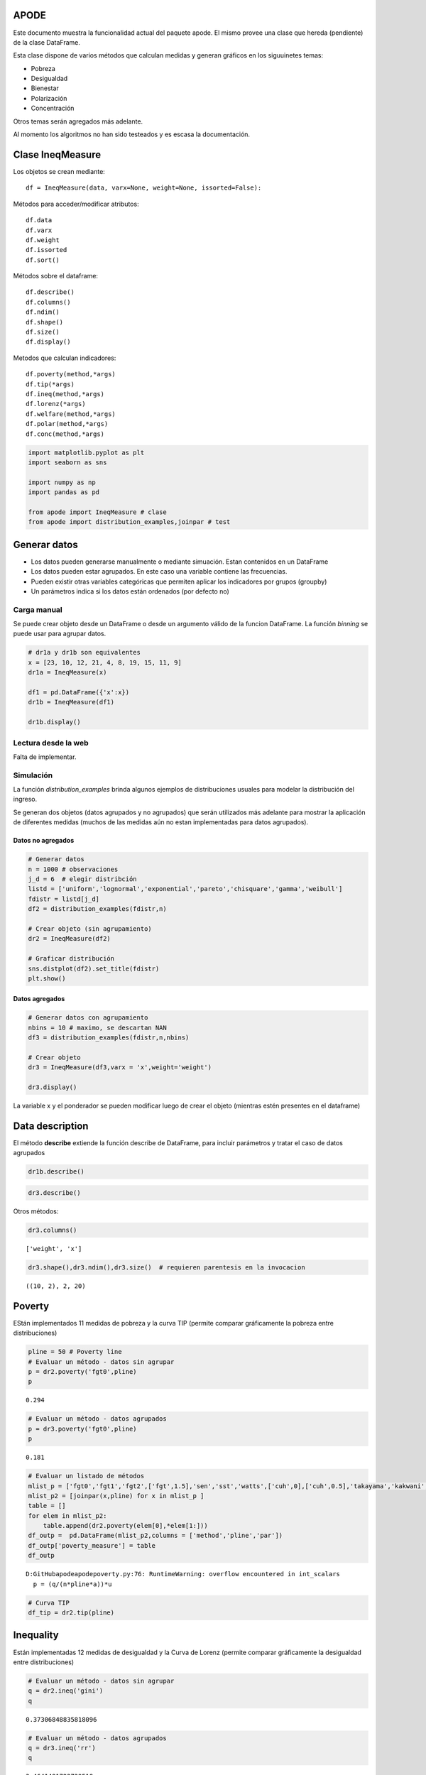 APODE
=====

Este documento muestra la funcionalidad actual del paquete apode. El
mismo provee una clase que hereda (pendiente) de la clase DataFrame.

Esta clase dispone de varios métodos que calculan medidas y generan
gráficos en los siguuinetes temas:

-  Pobreza
-  Desigualdad
-  Bienestar
-  Polarización
-  Concentración

Otros temas serán agregados más adelante.

Al momento los algoritmos no han sido testeados y es escasa la
documentación.

Clase IneqMeasure
=================

Los objetos se crean mediante:

::

   df = IneqMeasure(data, varx=None, weight=None, issorted=False):

Métodos para acceder/modificar atributos:

::

   df.data
   df.varx
   df.weight
   df.issorted
   df.sort()

Métodos sobre el dataframe:

::

   df.describe()
   df.columns()
   df.ndim()
   df.shape()
   df.size()
   df.display()

Metodos que calculan indicadores:

::

   df.poverty(method,*args)    
   df.tip(*args)
   df.ineq(method,*args)
   df.lorenz(*args)
   df.welfare(method,*args) 
   df.polar(method,*args)
   df.conc(method,*args)

.. code:: ipython3

    import matplotlib.pyplot as plt
    import seaborn as sns
    
    import numpy as np
    import pandas as pd
    
    from apode import IneqMeasure # clase
    from apode import distribution_examples,joinpar # test

Generar datos
=============

-  Los datos pueden generarse manualmente o mediante simuación. Estan
   contenidos en un DataFrame
-  Los datos pueden estar agrupados. En este caso una variable contiene
   las frecuencias.
-  Pueden existir otras variables categóricas que permiten aplicar los
   indicadores por grupos (groupby)
-  Un parámetros indica si los datos están ordenados (por defecto no)

Carga manual
------------

Se puede crear objeto desde un DataFrame o desde un argumento válido de
la funcion DataFrame. La función *binning* se puede usar para agrupar
datos.

.. code:: ipython3

    # dr1a y dr1b son equivalentes
    x = [23, 10, 12, 21, 4, 8, 19, 15, 11, 9]
    dr1a = IneqMeasure(x) 
    
    df1 = pd.DataFrame({'x':x})
    dr1b = IneqMeasure(df1) 
    
    dr1b.display()



.. raw:: html

    <div>
    <style scoped>
        .dataframe tbody tr th:only-of-type {
            vertical-align: middle;
        }
    
        .dataframe tbody tr th {
            vertical-align: top;
        }
    
        .dataframe thead th {
            text-align: right;
        }
    </style>
    <table border="1" class="dataframe">
      <thead>
        <tr style="text-align: right;">
          <th></th>
          <th>x</th>
        </tr>
      </thead>
      <tbody>
        <tr>
          <th>0</th>
          <td>23</td>
        </tr>
        <tr>
          <th>1</th>
          <td>10</td>
        </tr>
        <tr>
          <th>2</th>
          <td>12</td>
        </tr>
        <tr>
          <th>3</th>
          <td>21</td>
        </tr>
        <tr>
          <th>4</th>
          <td>4</td>
        </tr>
        <tr>
          <th>5</th>
          <td>8</td>
        </tr>
        <tr>
          <th>6</th>
          <td>19</td>
        </tr>
        <tr>
          <th>7</th>
          <td>15</td>
        </tr>
        <tr>
          <th>8</th>
          <td>11</td>
        </tr>
        <tr>
          <th>9</th>
          <td>9</td>
        </tr>
      </tbody>
    </table>
    </div>


Lectura desde la web
--------------------

Falta de implementar.

Simulación
----------

La función *distribution_examples* brinda algunos ejemplos de
distribuciones usuales para modelar la distribución del ingreso.

Se generan dos objetos (datos agrupados y no agrupados) que serán
utilizados más adelante para mostrar la aplicación de diferentes medidas
(muchos de las medidas aún no estan implementadas para datos agrupados).

Datos no agregados
~~~~~~~~~~~~~~~~~~

.. code:: ipython3

    # Generar datos
    n = 1000 # observaciones
    j_d = 6  # elegir distribción
    listd = ['uniform','lognormal','exponential','pareto','chisquare','gamma','weibull']
    fdistr = listd[j_d]
    df2 = distribution_examples(fdistr,n)
    
    # Crear objeto (sin agrupamiento)
    dr2 = IneqMeasure(df2) 
    
    # Graficar distribución
    sns.distplot(df2).set_title(fdistr)
    plt.show()



.. image:: output_6_0.png


Datos agregados
~~~~~~~~~~~~~~~

.. code:: ipython3

    # Generar datos con agrupamiento
    nbins = 10 # maximo, se descartan NAN
    df3 = distribution_examples(fdistr,n,nbins)
    
    # Crear objeto
    dr3 = IneqMeasure(df3,varx = 'x',weight='weight')  
    
    dr3.display()



.. raw:: html

    <div>
    <style scoped>
        .dataframe tbody tr th:only-of-type {
            vertical-align: middle;
        }
    
        .dataframe tbody tr th {
            vertical-align: top;
        }
    
        .dataframe thead th {
            text-align: right;
        }
    </style>
    <table border="1" class="dataframe">
      <thead>
        <tr style="text-align: right;">
          <th></th>
          <th>weight</th>
          <th>x</th>
        </tr>
      </thead>
      <tbody>
        <tr>
          <th>0</th>
          <td>181</td>
          <td>18.911842</td>
        </tr>
        <tr>
          <th>1</th>
          <td>257</td>
          <td>51.151646</td>
        </tr>
        <tr>
          <th>2</th>
          <td>213</td>
          <td>84.566546</td>
        </tr>
        <tr>
          <th>3</th>
          <td>155</td>
          <td>118.095719</td>
        </tr>
        <tr>
          <th>4</th>
          <td>88</td>
          <td>153.008449</td>
        </tr>
        <tr>
          <th>5</th>
          <td>47</td>
          <td>182.722287</td>
        </tr>
        <tr>
          <th>6</th>
          <td>31</td>
          <td>220.953474</td>
        </tr>
        <tr>
          <th>7</th>
          <td>16</td>
          <td>257.621040</td>
        </tr>
        <tr>
          <th>8</th>
          <td>8</td>
          <td>279.644214</td>
        </tr>
        <tr>
          <th>9</th>
          <td>4</td>
          <td>328.825513</td>
        </tr>
      </tbody>
    </table>
    </div>


La variable x y el ponderador se pueden modificar luego de crear el
objeto (mientras estén presentes en el dataframe)

Data description
================

El método **describe** extiende la función describe de DataFrame, para
incluir parámetros y tratar el caso de datos agrupados

.. code:: ipython3

    dr1b.describe()




.. raw:: html

    <div>
    <style scoped>
        .dataframe tbody tr th:only-of-type {
            vertical-align: middle;
        }
    
        .dataframe tbody tr th {
            vertical-align: top;
        }
    
        .dataframe thead th {
            text-align: right;
        }
    </style>
    <table border="1" class="dataframe">
      <thead>
        <tr style="text-align: right;">
          <th></th>
          <th>x</th>
        </tr>
      </thead>
      <tbody>
        <tr>
          <th>weight</th>
          <td>False</td>
        </tr>
        <tr>
          <th>bins</th>
          <td>10</td>
        </tr>
        <tr>
          <th>sorted</th>
          <td>False</td>
        </tr>
        <tr>
          <th>count</th>
          <td>10</td>
        </tr>
        <tr>
          <th>mean</th>
          <td>13.2</td>
        </tr>
        <tr>
          <th>std</th>
          <td>6.14275</td>
        </tr>
        <tr>
          <th>min</th>
          <td>4</td>
        </tr>
        <tr>
          <th>25%</th>
          <td>9.25</td>
        </tr>
        <tr>
          <th>50%</th>
          <td>11.5</td>
        </tr>
        <tr>
          <th>75%</th>
          <td>18</td>
        </tr>
        <tr>
          <th>max</th>
          <td>23</td>
        </tr>
      </tbody>
    </table>
    </div>



.. code:: ipython3

    dr3.describe()




.. raw:: html

    <div>
    <style scoped>
        .dataframe tbody tr th:only-of-type {
            vertical-align: middle;
        }
    
        .dataframe tbody tr th {
            vertical-align: top;
        }
    
        .dataframe thead th {
            text-align: right;
        }
    </style>
    <table border="1" class="dataframe">
      <thead>
        <tr style="text-align: right;">
          <th></th>
          <th>x</th>
        </tr>
      </thead>
      <tbody>
        <tr>
          <th>weight</th>
          <td>True</td>
        </tr>
        <tr>
          <th>bins</th>
          <td>10</td>
        </tr>
        <tr>
          <th>sorted</th>
          <td>False</td>
        </tr>
        <tr>
          <th>count</th>
          <td>1000</td>
        </tr>
        <tr>
          <th>mean</th>
          <td>89.4632</td>
        </tr>
        <tr>
          <th>min</th>
          <td>18.9118</td>
        </tr>
        <tr>
          <th>max</th>
          <td>328.826</td>
        </tr>
      </tbody>
    </table>
    </div>



Otros métodos:

.. code:: ipython3

    dr3.columns()




.. parsed-literal::

    ['weight', 'x']



.. code:: ipython3

    dr3.shape(),dr3.ndim(),dr3.size()  # requieren parentesis en la invocacion




.. parsed-literal::

    ((10, 2), 2, 20)



Poverty
=======

EStán implementados 11 medidas de pobreza y la curva TIP (permite
comparar gráficamente la pobreza entre distribuciones)

.. code:: ipython3

    pline = 50 # Poverty line
    # Evaluar un método - datos sin agrupar
    p = dr2.poverty('fgt0',pline)
    p




.. parsed-literal::

    0.294



.. code:: ipython3

    # Evaluar un método - datos agrupados
    p = dr3.poverty('fgt0',pline)
    p




.. parsed-literal::

    0.181



.. code:: ipython3

    # Evaluar un listado de métodos
    mlist_p = ['fgt0','fgt1','fgt2',['fgt',1.5],'sen','sst','watts',['cuh',0],['cuh',0.5],'takayama','kakwani','thon',['bd',2],'hagenaars',['chakravarty',0.5 ]]
    mlist_p2 = [joinpar(x,pline) for x in mlist_p ]
    table = []
    for elem in mlist_p2:   
        table.append(dr2.poverty(elem[0],*elem[1:]))
    df_outp =  pd.DataFrame(mlist_p2,columns = ['method','pline','par'])  
    df_outp['poverty_measure'] = table
    df_outp


.. parsed-literal::

    D:\GitHub\apode\apode\poverty.py:76: RuntimeWarning: overflow encountered in int_scalars
      p = (q/(n*pline*a))*u
    



.. raw:: html

    <div>
    <style scoped>
        .dataframe tbody tr th:only-of-type {
            vertical-align: middle;
        }
    
        .dataframe tbody tr th {
            vertical-align: top;
        }
    
        .dataframe thead th {
            text-align: right;
        }
    </style>
    <table border="1" class="dataframe">
      <thead>
        <tr style="text-align: right;">
          <th></th>
          <th>method</th>
          <th>pline</th>
          <th>par</th>
          <th>poverty_measure</th>
        </tr>
      </thead>
      <tbody>
        <tr>
          <th>0</th>
          <td>fgt0</td>
          <td>50</td>
          <td>NaN</td>
          <td>0.294000</td>
        </tr>
        <tr>
          <th>1</th>
          <td>fgt1</td>
          <td>50</td>
          <td>NaN</td>
          <td>0.132876</td>
        </tr>
        <tr>
          <th>2</th>
          <td>fgt2</td>
          <td>50</td>
          <td>NaN</td>
          <td>0.078541</td>
        </tr>
        <tr>
          <th>3</th>
          <td>fgt</td>
          <td>50</td>
          <td>1.5</td>
          <td>0.100014</td>
        </tr>
        <tr>
          <th>4</th>
          <td>sen</td>
          <td>50</td>
          <td>NaN</td>
          <td>0.174214</td>
        </tr>
        <tr>
          <th>5</th>
          <td>sst</td>
          <td>50</td>
          <td>NaN</td>
          <td>0.049088</td>
        </tr>
        <tr>
          <th>6</th>
          <td>watts</td>
          <td>50</td>
          <td>NaN</td>
          <td>0.223284</td>
        </tr>
        <tr>
          <th>7</th>
          <td>cuh</td>
          <td>50</td>
          <td>0.0</td>
          <td>0.205619</td>
        </tr>
        <tr>
          <th>8</th>
          <td>cuh</td>
          <td>50</td>
          <td>0.5</td>
          <td>0.160156</td>
        </tr>
        <tr>
          <th>9</th>
          <td>takayama</td>
          <td>50</td>
          <td>NaN</td>
          <td>0.120573</td>
        </tr>
        <tr>
          <th>10</th>
          <td>kakwani</td>
          <td>50</td>
          <td>NaN</td>
          <td>133.524319</td>
        </tr>
        <tr>
          <th>11</th>
          <td>thon</td>
          <td>50</td>
          <td>NaN</td>
          <td>0.239322</td>
        </tr>
        <tr>
          <th>12</th>
          <td>bd</td>
          <td>50</td>
          <td>2.0</td>
          <td>-796.161273</td>
        </tr>
        <tr>
          <th>13</th>
          <td>hagenaars</td>
          <td>50</td>
          <td>NaN</td>
          <td>0.057076</td>
        </tr>
        <tr>
          <th>14</th>
          <td>chakravarty</td>
          <td>50</td>
          <td>0.5</td>
          <td>0.083570</td>
        </tr>
      </tbody>
    </table>
    </div>



.. code:: ipython3

    # Curva TIP
    df_tip = dr2.tip(pline)



.. image:: output_20_0.png


Inequality
==========

Están implementadas 12 medidas de desigualdad y la Curva de Lorenz
(permite comparar gráficamente la desigualdad entre distribuciones)

.. code:: ipython3

    # Evaluar un método - datos sin agrupar
    q = dr2.ineq('gini')
    q




.. parsed-literal::

    0.37306848835818096



.. code:: ipython3

    # Evaluar un método - datos agrupados
    q = dr3.ineq('rr')
    q




.. parsed-literal::

    3.4641481722739518



.. code:: ipython3

    # Evaluar una lista de métodos
    list_i = ['rr','dmr','cv','dslog','gini','merhan','piesch','bonferroni',['kolm',0.5],['ratio',0.05],['ratio',0.2], \
              ['entropy',0],['entropy',1],['entropy',2],['atkinson',0.5],['atkinson',1],['atkinson',2]]
    list_i = [[elem] if not isinstance(elem,list) else elem for elem in list_i]
    table = []
    for elem in list_i:   
        table.append(dr2.ineq(*elem))
    dz_i =  pd.DataFrame(list_i,columns = ['method','par'])  
    dz_i['ineq_measure'] = table
    dz_i




.. raw:: html

    <div>
    <style scoped>
        .dataframe tbody tr th:only-of-type {
            vertical-align: middle;
        }
    
        .dataframe tbody tr th {
            vertical-align: top;
        }
    
        .dataframe thead th {
            text-align: right;
        }
    </style>
    <table border="1" class="dataframe">
      <thead>
        <tr style="text-align: right;">
          <th></th>
          <th>method</th>
          <th>par</th>
          <th>ineq_measure</th>
        </tr>
      </thead>
      <tbody>
        <tr>
          <th>0</th>
          <td>rr</td>
          <td>NaN</td>
          <td>4.720396</td>
        </tr>
        <tr>
          <th>1</th>
          <td>dmr</td>
          <td>NaN</td>
          <td>0.271119</td>
        </tr>
        <tr>
          <th>2</th>
          <td>cv</td>
          <td>NaN</td>
          <td>0.692086</td>
        </tr>
        <tr>
          <th>3</th>
          <td>dslog</td>
          <td>NaN</td>
          <td>0.900626</td>
        </tr>
        <tr>
          <th>4</th>
          <td>gini</td>
          <td>NaN</td>
          <td>0.373068</td>
        </tr>
        <tr>
          <th>5</th>
          <td>merhan</td>
          <td>NaN</td>
          <td>0.523238</td>
        </tr>
        <tr>
          <th>6</th>
          <td>piesch</td>
          <td>NaN</td>
          <td>0.297987</td>
        </tr>
        <tr>
          <th>7</th>
          <td>bonferroni</td>
          <td>NaN</td>
          <td>0.519042</td>
        </tr>
        <tr>
          <th>8</th>
          <td>kolm</td>
          <td>0.50</td>
          <td>78.258822</td>
        </tr>
        <tr>
          <th>9</th>
          <td>ratio</td>
          <td>0.05</td>
          <td>0.033960</td>
        </tr>
        <tr>
          <th>10</th>
          <td>ratio</td>
          <td>0.20</td>
          <td>0.109733</td>
        </tr>
        <tr>
          <th>11</th>
          <td>entropy</td>
          <td>0.00</td>
          <td>0.287383</td>
        </tr>
        <tr>
          <th>12</th>
          <td>entropy</td>
          <td>1.00</td>
          <td>0.229951</td>
        </tr>
        <tr>
          <th>13</th>
          <td>entropy</td>
          <td>2.00</td>
          <td>0.239492</td>
        </tr>
        <tr>
          <th>14</th>
          <td>atkinson</td>
          <td>0.50</td>
          <td>-79104.684217</td>
        </tr>
        <tr>
          <th>15</th>
          <td>atkinson</td>
          <td>1.00</td>
          <td>-67399.687185</td>
        </tr>
        <tr>
          <th>16</th>
          <td>atkinson</td>
          <td>2.00</td>
          <td>-40205.624705</td>
        </tr>
      </tbody>
    </table>
    </div>



.. code:: ipython3

    # Curva de Lorenz
    df_lor = dr2.lorenz()



.. image:: output_25_0.png


Welfare
=======

Están implementadas 5 funciones de bienestar social.

.. code:: ipython3

    # Evaluar un método - datos sin agrupar
    w = dr2.welfare('sen')
    w




.. parsed-literal::

    56.3243476802907



.. code:: ipython3

    # Evaluar un método - datos agrupados
    w = dr3.welfare('utilitarian')
    w




.. parsed-literal::

    89.46316830250787



.. code:: ipython3

    # Lista de indicadores
    list_w = ['utilitarian','rawlsian','sen','theill','theilt',['isoelastic',0],['isoelastic',1],['isoelastic',2],['isoelastic',np.Inf]]
    list_w = [[elem] if not isinstance(elem,list) else elem for elem in list_w]
    table = []
    for elem in list_w:   
        table.append(dr2.welfare(*elem))
    dz_w =  pd.DataFrame(list_w,columns = ['method','par'])  
    dz_w['welfare_measure'] = table
    dz_w     




.. raw:: html

    <div>
    <style scoped>
        .dataframe tbody tr th:only-of-type {
            vertical-align: middle;
        }
    
        .dataframe tbody tr th {
            vertical-align: top;
        }
    
        .dataframe thead th {
            text-align: right;
        }
    </style>
    <table border="1" class="dataframe">
      <thead>
        <tr style="text-align: right;">
          <th></th>
          <th>method</th>
          <th>par</th>
          <th>welfare_measure</th>
        </tr>
      </thead>
      <tbody>
        <tr>
          <th>0</th>
          <td>utilitarian</td>
          <td>NaN</td>
          <td>89.840736</td>
        </tr>
        <tr>
          <th>1</th>
          <td>rawlsian</td>
          <td>NaN</td>
          <td>0.619402</td>
        </tr>
        <tr>
          <th>2</th>
          <td>sen</td>
          <td>NaN</td>
          <td>56.324348</td>
        </tr>
        <tr>
          <th>3</th>
          <td>theill</td>
          <td>NaN</td>
          <td>67.400687</td>
        </tr>
        <tr>
          <th>4</th>
          <td>theilt</td>
          <td>NaN</td>
          <td>71.385011</td>
        </tr>
        <tr>
          <th>5</th>
          <td>isoelastic</td>
          <td>0.0</td>
          <td>89.840736</td>
        </tr>
        <tr>
          <th>6</th>
          <td>isoelastic</td>
          <td>1.0</td>
          <td>4.210655</td>
        </tr>
        <tr>
          <th>7</th>
          <td>isoelastic</td>
          <td>2.0</td>
          <td>-0.024872</td>
        </tr>
        <tr>
          <th>8</th>
          <td>isoelastic</td>
          <td>inf</td>
          <td>0.619402</td>
        </tr>
      </tbody>
    </table>
    </div>



Polarization
============

Están implementados 2 medidas de polarización.

.. code:: ipython3

    # Evaluar un método - datos sin agrupar
    p = dr2.polar('er')
    p




.. parsed-literal::

    0.06739213923133214



.. code:: ipython3

    # lista de indicadores
    list_pz = ['er','wlf']
    table = []
    for elem in list_pz:   
        table.append(dr2.polar(elem))
    dz_pz =  pd.DataFrame(list_pz,columns = ['method'])  
    dz_pz['polarization_measure'] = table
    dz_pz




.. raw:: html

    <div>
    <style scoped>
        .dataframe tbody tr th:only-of-type {
            vertical-align: middle;
        }
    
        .dataframe tbody tr th {
            vertical-align: top;
        }
    
        .dataframe thead th {
            text-align: right;
        }
    </style>
    <table border="1" class="dataframe">
      <thead>
        <tr style="text-align: right;">
          <th></th>
          <th>method</th>
          <th>polarization_measure</th>
        </tr>
      </thead>
      <tbody>
        <tr>
          <th>0</th>
          <td>er</td>
          <td>0.067392</td>
        </tr>
        <tr>
          <th>1</th>
          <td>wlf</td>
          <td>-0.127073</td>
        </tr>
      </tbody>
    </table>
    </div>



Concentration
=============

Están implementadas 4 medidas de concentración (de uso comun para
analizar la concentración industrial).

.. code:: ipython3

    # Evaluar un método - datos sin agrupar
    c = dr2.conc('hhi')
    c




.. parsed-literal::

    0.0014789830846348713



.. code:: ipython3

    # lista de indicadores
    list_c = ['hhi','hhin','rosenbluth',['cr',1],['cr',5]]
    list_c = [[elem] if not isinstance(elem,list) else elem for elem in list_c]
    table = []
    for elem in list_c:   
        table.append(dr2.conc(*elem))
    dz_c =  pd.DataFrame(list_c,columns = ['method','par'])  
    dz_c['concentration_measure'] = table
    dz_c     




.. raw:: html

    <div>
    <style scoped>
        .dataframe tbody tr th:only-of-type {
            vertical-align: middle;
        }
    
        .dataframe tbody tr th {
            vertical-align: top;
        }
    
        .dataframe thead th {
            text-align: right;
        }
    </style>
    <table border="1" class="dataframe">
      <thead>
        <tr style="text-align: right;">
          <th></th>
          <th>method</th>
          <th>par</th>
          <th>concentration_measure</th>
        </tr>
      </thead>
      <tbody>
        <tr>
          <th>0</th>
          <td>hhi</td>
          <td>NaN</td>
          <td>0.001479</td>
        </tr>
        <tr>
          <th>1</th>
          <td>hhin</td>
          <td>NaN</td>
          <td>0.000479</td>
        </tr>
        <tr>
          <th>2</th>
          <td>rosenbluth</td>
          <td>NaN</td>
          <td>0.001595</td>
        </tr>
        <tr>
          <th>3</th>
          <td>cr</td>
          <td>1.0</td>
          <td>0.004727</td>
        </tr>
        <tr>
          <th>4</th>
          <td>cr</td>
          <td>5.0</td>
          <td>0.019833</td>
        </tr>
      </tbody>
    </table>
    </div>



Decomposition
=============

Los medidas pueden aplicarse por subrgrupos de acuerdo a cierta
categoría. Por ejemplo:

.. code:: ipython3

    x = [23, 10, 12, 21, 4, 8, 19, 15, 5, 7]
    y = [10,10,20,10,10,20,20,20,10,10] 
    w = np.arange(1,11)
    dfa = pd.DataFrame({'x':x,'y':y,'w':w})
    dra = IneqMeasure(dfa,varx='x',weight='w')  
    dra.display()



.. raw:: html

    <div>
    <style scoped>
        .dataframe tbody tr th:only-of-type {
            vertical-align: middle;
        }
    
        .dataframe tbody tr th {
            vertical-align: top;
        }
    
        .dataframe thead th {
            text-align: right;
        }
    </style>
    <table border="1" class="dataframe">
      <thead>
        <tr style="text-align: right;">
          <th></th>
          <th>x</th>
          <th>y</th>
          <th>w</th>
        </tr>
      </thead>
      <tbody>
        <tr>
          <th>0</th>
          <td>23</td>
          <td>10</td>
          <td>1</td>
        </tr>
        <tr>
          <th>1</th>
          <td>10</td>
          <td>10</td>
          <td>2</td>
        </tr>
        <tr>
          <th>2</th>
          <td>12</td>
          <td>20</td>
          <td>3</td>
        </tr>
        <tr>
          <th>3</th>
          <td>21</td>
          <td>10</td>
          <td>4</td>
        </tr>
        <tr>
          <th>4</th>
          <td>4</td>
          <td>10</td>
          <td>5</td>
        </tr>
        <tr>
          <th>5</th>
          <td>8</td>
          <td>20</td>
          <td>6</td>
        </tr>
        <tr>
          <th>6</th>
          <td>19</td>
          <td>20</td>
          <td>7</td>
        </tr>
        <tr>
          <th>7</th>
          <td>15</td>
          <td>20</td>
          <td>8</td>
        </tr>
        <tr>
          <th>8</th>
          <td>5</td>
          <td>10</td>
          <td>9</td>
        </tr>
        <tr>
          <th>9</th>
          <td>7</td>
          <td>10</td>
          <td>10</td>
        </tr>
      </tbody>
    </table>
    </div>


.. code:: ipython3

    # calculo simple
    pline = 11
    p1 = dra.poverty('fgt0',pline)
    p1




.. parsed-literal::

    0.5818181818181818



.. code:: ipython3

    # calculo por grupos según variable "y"
    p2 = dra.poverty('fgt0',pline,gby='y')
    p2




.. raw:: html

    <div>
    <style scoped>
        .dataframe tbody tr th:only-of-type {
            vertical-align: middle;
        }
    
        .dataframe tbody tr th {
            vertical-align: top;
        }
    
        .dataframe thead th {
            text-align: right;
        }
    </style>
    <table border="1" class="dataframe">
      <thead>
        <tr style="text-align: right;">
          <th></th>
          <th>x_measure</th>
          <th>x_weight</th>
        </tr>
      </thead>
      <tbody>
        <tr>
          <th>10</th>
          <td>0.83871</td>
          <td>31</td>
        </tr>
        <tr>
          <th>20</th>
          <td>0.25000</td>
          <td>24</td>
        </tr>
      </tbody>
    </table>
    </div>



.. code:: ipython3

    # Si el indicador es descomponible se obtiene el mismo resultado:
    p2_p = sum(p2['x_measure']*p2['x_weight']/sum(p2['x_weight']))
    p2_p




.. parsed-literal::

    0.5818181818181818



Pendiente
=========

**En algoritmos falta (implementación):**

-  Tamaño nulo del dataframe
-  Division por cero (/log(1))
-  overflow
-  Tratamiento de missings
-  implementación eficiente (algunos son lentos: polarizacion)
-  mejorar algunos nombres
-  Hay metodos que tienen varios nombres o que pueden estar en
   diferentes categorías. Ver si agregar redundancia.
-  Curva de lorenz generalizada
-  random (cambiar generador)

**En algoritmos (análisis):**

-  Intervalos de confianza
-  comparación de distribuciones (impacto de políticas, etc)

**En test:**

-  Comparar resultados con librerias de R

Otras Implementaciones
======================

Relevantes para el dearrollo de los test.

**Python**

-  http://www.poorcity.richcity.org/oei/ (algoritmos)
-  https://github.com/mmngreco/IneqPy
-  https://pythonhosted.org/IneqPy/ineqpy.html
-  https://github.com/open-risk/concentrationMetrics

**R**

-  https://cran.r-project.org/web/packages/ineq/ineq.pdf
-  https://cran.r-project.org/web/packages/affluenceIndex/affluenceIndex.pdf
-  https://cran.r-project.org/web/packages/dineq/dineq.pdf
-  https://github.com/PABalland/EconGeo
-  https://cran.r-project.org/web/packages/rtip/rtip.pdf

**Stata**

-  https://www.stata.com/manuals/rinequality.pdf
-  http://dasp.ecn.ulaval.ca/dmodules/madds20.htm

Referencias
===========

-  F A Cowell: Measuring Inequality, 1995 Prentice Hall
-  Handbook on Poverty and Inequality.
   https://openknowledge.worldbank.org/bitstream/handle/10986/11985/9780821376133.pdf
-  POBREZA Y DESIGUALDAD EN AMÉRICA LATINA.
   https://www.cedlas.econo.unlp.edu.ar/wp/wp-content/uploads/Pobreza_desigualdad_-America_Latina.pdf
-  https://www.cepal.org/es/publicaciones/4740-enfoques-la-medicion-la-pobreza-breve-revision-la-literatura
-  https://www.cepal.org/es/publicaciones/4788-consideraciones-indice-gini-medir-la-concentracion-ingreso
